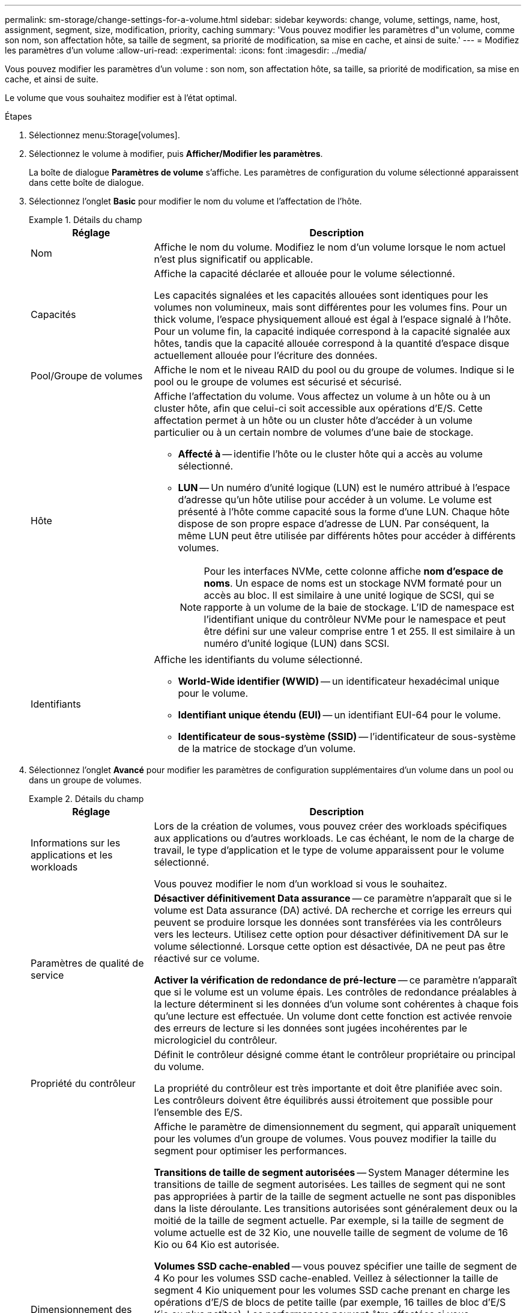 ---
permalink: sm-storage/change-settings-for-a-volume.html 
sidebar: sidebar 
keywords: change, volume, settings, name, host, assignment, segment, size, modification, priority, caching 
summary: 'Vous pouvez modifier les paramètres d"un volume, comme son nom, son affectation hôte, sa taille de segment, sa priorité de modification, sa mise en cache, et ainsi de suite.' 
---
= Modifiez les paramètres d'un volume
:allow-uri-read: 
:experimental: 
:icons: font
:imagesdir: ../media/


[role="lead"]
Vous pouvez modifier les paramètres d'un volume : son nom, son affectation hôte, sa taille, sa priorité de modification, sa mise en cache, et ainsi de suite.

Le volume que vous souhaitez modifier est à l'état optimal.

.Étapes
. Sélectionnez menu:Storage[volumes].
. Sélectionnez le volume à modifier, puis *Afficher/Modifier les paramètres*.
+
La boîte de dialogue *Paramètres de volume* s'affiche. Les paramètres de configuration du volume sélectionné apparaissent dans cette boîte de dialogue.

. Sélectionnez l'onglet *Basic* pour modifier le nom du volume et l'affectation de l'hôte.
+
.Détails du champ
====
[cols="1a,3a"]
|===
| Réglage | Description 


 a| 
Nom
 a| 
Affiche le nom du volume. Modifiez le nom d'un volume lorsque le nom actuel n'est plus significatif ou applicable.



 a| 
Capacités
 a| 
Affiche la capacité déclarée et allouée pour le volume sélectionné.

Les capacités signalées et les capacités allouées sont identiques pour les volumes non volumineux, mais sont différentes pour les volumes fins. Pour un thick volume, l'espace physiquement alloué est égal à l'espace signalé à l'hôte. Pour un volume fin, la capacité indiquée correspond à la capacité signalée aux hôtes, tandis que la capacité allouée correspond à la quantité d'espace disque actuellement allouée pour l'écriture des données.



 a| 
Pool/Groupe de volumes
 a| 
Affiche le nom et le niveau RAID du pool ou du groupe de volumes. Indique si le pool ou le groupe de volumes est sécurisé et sécurisé.



 a| 
Hôte
 a| 
Affiche l'affectation du volume. Vous affectez un volume à un hôte ou à un cluster hôte, afin que celui-ci soit accessible aux opérations d'E/S. Cette affectation permet à un hôte ou un cluster hôte d'accéder à un volume particulier ou à un certain nombre de volumes d'une baie de stockage.

** *Affecté à* -- identifie l'hôte ou le cluster hôte qui a accès au volume sélectionné.
** *LUN* -- Un numéro d'unité logique (LUN) est le numéro attribué à l'espace d'adresse qu'un hôte utilise pour accéder à un volume. Le volume est présenté à l'hôte comme capacité sous la forme d'une LUN. Chaque hôte dispose de son propre espace d'adresse de LUN. Par conséquent, la même LUN peut être utilisée par différents hôtes pour accéder à différents volumes.
+

NOTE: Pour les interfaces NVMe, cette colonne affiche *nom d'espace de noms*. Un espace de noms est un stockage NVM formaté pour un accès au bloc. Il est similaire à une unité logique de SCSI, qui se rapporte à un volume de la baie de stockage. L'ID de namespace est l'identifiant unique du contrôleur NVMe pour le namespace et peut être défini sur une valeur comprise entre 1 et 255. Il est similaire à un numéro d'unité logique (LUN) dans SCSI.





 a| 
Identifiants
 a| 
Affiche les identifiants du volume sélectionné.

** *World-Wide identifier (WWID)* -- un identificateur hexadécimal unique pour le volume.
** *Identifiant unique étendu (EUI)* -- un identifiant EUI-64 pour le volume.
** *Identificateur de sous-système (SSID)* -- l'identificateur de sous-système de la matrice de stockage d'un volume.


|===
====
. Sélectionnez l'onglet *Avancé* pour modifier les paramètres de configuration supplémentaires d'un volume dans un pool ou dans un groupe de volumes.
+
.Détails du champ
====
[cols="1a,3a"]
|===
| Réglage | Description 


 a| 
Informations sur les applications et les workloads
 a| 
Lors de la création de volumes, vous pouvez créer des workloads spécifiques aux applications ou d'autres workloads. Le cas échéant, le nom de la charge de travail, le type d'application et le type de volume apparaissent pour le volume sélectionné.

Vous pouvez modifier le nom d'un workload si vous le souhaitez.



 a| 
Paramètres de qualité de service
 a| 
*Désactiver définitivement Data assurance* -- ce paramètre n'apparaît que si le volume est Data assurance (DA) activé. DA recherche et corrige les erreurs qui peuvent se produire lorsque les données sont transférées via les contrôleurs vers les lecteurs. Utilisez cette option pour désactiver définitivement DA sur le volume sélectionné. Lorsque cette option est désactivée, DA ne peut pas être réactivé sur ce volume.

*Activer la vérification de redondance de pré-lecture* -- ce paramètre n'apparaît que si le volume est un volume épais. Les contrôles de redondance préalables à la lecture déterminent si les données d'un volume sont cohérentes à chaque fois qu'une lecture est effectuée. Un volume dont cette fonction est activée renvoie des erreurs de lecture si les données sont jugées incohérentes par le micrologiciel du contrôleur.



 a| 
Propriété du contrôleur
 a| 
Définit le contrôleur désigné comme étant le contrôleur propriétaire ou principal du volume.

La propriété du contrôleur est très importante et doit être planifiée avec soin. Les contrôleurs doivent être équilibrés aussi étroitement que possible pour l'ensemble des E/S.



 a| 
Dimensionnement des segments
 a| 
Affiche le paramètre de dimensionnement du segment, qui apparaît uniquement pour les volumes d'un groupe de volumes. Vous pouvez modifier la taille du segment pour optimiser les performances.

*Transitions de taille de segment autorisées* -- System Manager détermine les transitions de taille de segment autorisées. Les tailles de segment qui ne sont pas appropriées à partir de la taille de segment actuelle ne sont pas disponibles dans la liste déroulante. Les transitions autorisées sont généralement deux ou la moitié de la taille de segment actuelle. Par exemple, si la taille de segment de volume actuelle est de 32 Kio, une nouvelle taille de segment de volume de 16 Kio ou 64 Kio est autorisée.

*Volumes SSD cache-enabled* -- vous pouvez spécifier une taille de segment de 4 Ko pour les volumes SSD cache-enabled. Veillez à sélectionner la taille de segment 4 Kio uniquement pour les volumes SSD cache prenant en charge les opérations d'E/S de blocs de petite taille (par exemple, 16 tailles de bloc d'E/S Kio ou plus petites). Les performances peuvent être affectées si vous sélectionnez 4 Kio comme taille de segment pour les volumes SSD cache qui gèrent les opérations séquentielles de blocs volumineux.

*Le temps de modification de la taille du segment* -- la durée de modification de la taille du segment d'un volume dépend de ces variables :

** La charge d'E/S de l'hôte
** Priorité de modification du volume
** Nombre de disques dans le groupe de volumes
** Nombre de canaux de transmission
** La puissance de traitement des contrôleurs de la baie de stockage lorsque vous modifiez la taille de segment d'un volume, les performances d'E/S sont affectées, mais vos données restent disponibles.




 a| 
Priorité de modification
 a| 
Affiche le paramètre de priorité de modification, qui apparaît uniquement pour les volumes d'un groupe de volumes.

La priorité de modification définit le temps de traitement alloué aux opérations de modification de volume par rapport aux performances du système. Vous pouvez augmenter la priorité de modification du volume, bien que cela puisse affecter les performances du système.

Déplacez les barres de défilement pour sélectionner un niveau de priorité.

*Taux de priorité de modification* -- le taux de priorité le plus bas bénéficie des performances du système, mais l'opération de modification prend plus de temps. Le taux de priorité le plus élevé bénéficie à l'opération de modification, mais les performances du système peuvent être compromises.



 a| 
Mise en cache
 a| 
Affiche le paramètre de mise en cache, que vous pouvez modifier pour avoir un impact sur les performances d'E/S globales d'un volume.



 a| 
Cache SSD
 a| 
La présente le paramètre SSD cache, que vous pouvez activer sur des volumes compatibles afin d'améliorer les performances en lecture seule. Les volumes sont compatibles s'ils partagent les mêmes capacités de sécurité de lecteur et de Data assurance.

*La fonctionnalité SSD cache utilise un ou plusieurs disques SSD pour implémenter un cache de lecture*. Les disques SSD améliorent les performances applicatives en raison des temps de lecture raccourcis. Comme le cache de lecture se trouve dans la baie de stockage, la mise en cache est partagée entre toutes les applications qui utilisent la baie de stockage. Il vous suffit de sélectionner le volume que vous voulez mettre en cache, puis la mise en cache est automatique et dynamique.

|===
====
. Cliquez sur *Enregistrer*.


System Manager modifie les paramètres du volume en fonction de vos sélections.

Sélectionnez menu:Accueil[Afficher les opérations en cours] pour afficher la progression des opérations de modification en cours d'exécution pour le volume sélectionné.
